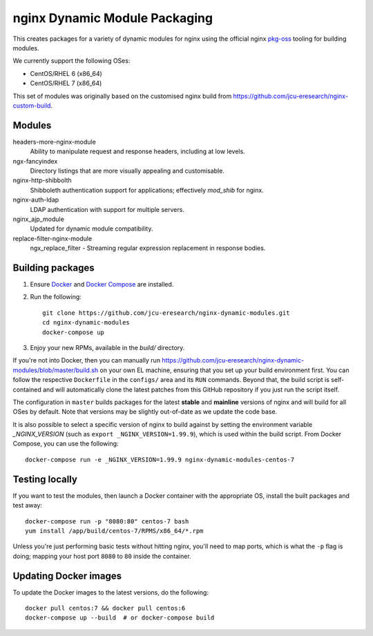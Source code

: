 nginx Dynamic Module Packaging
==============================

.. image:: https://travis-ci.org/jcu-eresearch/nginx-dynamic-modules.svg?branch=master
   :target: https://travis-ci.org/jcu-eresearch/nginx-dynamic-modules

This creates packages for a variety of dynamic modules for nginx using the
official nginx `pkg-oss <https://hg.nginx.org/pkg-oss>`_ tooling for building
modules.

We currently support the following OSes:

* CentOS/RHEL 6 (x86_64)
* CentOS/RHEL 7 (x86_64)

This set of modules was originally based on the customised nginx build from
https://github.com/jcu-eresearch/nginx-custom-build.

Modules
-------

headers-more-nginx-module
    Ability to manipulate request and response headers, including at low
    levels.

ngx-fancyindex
    Directory listings that are more visually appealing and customisable.

nginx-http-shibbolth
    Shibboleth authentication support for applications; effectively `mod_shib`
    for nginx.

nginx-auth-ldap
    LDAP authentication with support for multiple servers.

nginx_ajp_module
    Updated for dynamic module compatibility.

replace-filter-nginx-module
    ngx_replace_filter - Streaming regular expression replacement in response
    bodies.

Building packages
-----------------

#. Ensure `Docker <https://docs.docker.com/>`_ and `Docker Compose
   <https://docs.docker.com/compose>`_ are installed.

#. Run the following::

       git clone https://github.com/jcu-eresearch/nginx-dynamic-modules.git
       cd nginx-dynamic-modules
       docker-compose up

#. Enjoy your new RPMs, available in the `build/` directory.

If you're not into Docker, then you can manually run
https://github.com/jcu-eresearch/nginx-dynamic-modules/blob/master/build.sh
on your own EL machine, ensuring that you set up your build environment
first. You can follow the respective ``Dockerfile`` in the ``configs/`` area
and its ``RUN`` commands. Beyond that, the build script is self-contained and
will automatically clone the latest patches from this GitHub repository if you
just run the script itself.

The configuration in ``master`` builds packages for the latest **stable**
and **mainline** versions of nginx and will build for all OSes by default.
Note that versions may be slightly out-of-date as we update the code base.

It is also possible to select a specific version of nginx to build against by
setting the environment variable `_NGINX_VERSION` (such as
``export _NGINX_VERSION=1.99.9``), which is used within the build script.
From Docker Compose, you can use the following::

    docker-compose run -e _NGINX_VERSION=1.99.9 nginx-dynamic-modules-centos-7

Testing locally
---------------

If you want to test the modules, then launch a Docker container with the
appropriate OS, install the built packages and test away::

    docker-compose run -p "8080:80" centos-7 bash
    yum install /app/build/centos-7/RPMS/x86_64/*.rpm

Unless you're just performing basic tests without hitting nginx, you'll need
to map ports, which is what the ``-p`` flag is doing; mapping your host port
``8080`` to ``80`` inside the container.

Updating Docker images
----------------------

To update the Docker images to the latest versions, do the following::

    docker pull centos:7 && docker pull centos:6
    docker-compose up --build  # or docker-compose build

